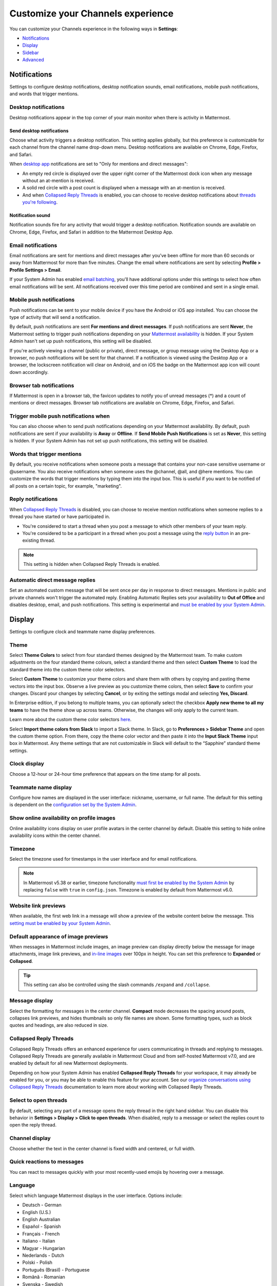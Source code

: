 Customize your Channels experience
==================================

|all-plans| |cloud| |self-hosted|

.. |all-plans| image:: ../images/all-plans-badge.png
  :scale: 30
  :target: https://mattermost.com/pricing
  :alt: Available in Mattermost Free and Starter subscription plans.

.. |cloud| image:: ../images/cloud-badge.png
  :scale: 30
  :target: https://mattermost.com/sign-up
  :alt: Available for Mattermost Cloud deployments.

.. |self-hosted| image:: ../images/self-hosted-badge.png
  :scale: 30
  :target: https://mattermost.com/deploy
  :alt: Available for Mattermost Self-Hosted deployments.

You can customize your Channels experience in the following ways in **Settings**:

- `Notifications <#notifications>`__
- `Display <#display>`__
- `Sidebar <#sidebar>`__
- `Advanced <#advanced>`__

.. tabs::

  .. tab:: Mattermost v6.0 onwards

      In Mattermost v6.0, **Account Settings** have moved.

      - Access **Profile** and **Security** settings from your avatar in the Global Header.
      - Access **Notifications**, **Display**, **Sidebar**, and **Advanced Settings** by selecting the gear |gear-icon| icon in the Global Header.

      .. |gear-icon| image:: ../images/settings-outline_F08BB.svg
        :alt: Select the gear icon to open the Settings dialog.

  .. tab:: Mattermost v5.39 and earlier

      In Mattermost versions up to v5.39, access all of your user settings in **Account Settings** from the **Main Menu** by selecting the three horizontal lines (also known as a hambuger menu) at the top of the channel sidebar.

Notifications
-------------

Settings to configure desktop notifications, desktop notification sounds, email notifications, mobile push notifications, and words that trigger mentions.

Desktop notifications
~~~~~~~~~~~~~~~~~~~~~

Desktop notifications appear in the top corner of your main monitor when there is activity in Mattermost.

Send desktop notifications
^^^^^^^^^^^^^^^^^^^^^^^^^^

Choose what activity triggers a desktop notification. This setting applies globally, but this preference is customizable for each channel from the channel name drop-down menu. Desktop notifications are available on Chrome, Edge, Firefox, and Safari.

When `desktop app <https://mattermost.com/apps>`__ notifications are set to "Only for mentions and direct messages":

- An empty red circle is displayed over the upper right corner of the Mattermost dock icon when any message without an at-mention is received. 
- A solid red circle with a post count is displayed when a message with an at-mention is received.
- And when `Collapsed Reply Threads <https://docs.mattermost.com/channels/organize-conversations.html>`__ is enabled, you can choose to receive desktop notifications about `threads you're following <https://docs.mattermost.com/channels/organize-conversations.html#start-or-reply-to-threads>`__.

Notification sound
^^^^^^^^^^^^^^^^^^

Notification sounds fire for any activity that would trigger a desktop notification. Notification sounds are available on Chrome, Edge, Firefox, and Safari in addition to the Mattermost Desktop App.

Email notifications
~~~~~~~~~~~~~~~~~~~

Email notifications are sent for mentions and direct messages after you’ve been offline for more than 60 seconds or away from Mattermost for more than five minutes. Change the email where notifications are sent by selecting **Profile > Profile Settings > Email**.

If your System Admin has enabled `email batching <https://docs.mattermost.com/configure/configuration-settings.html#enable-email-batching>`__, you'll have additional options under this settings to select how often email notifications will be sent. All notifications received over this time period are combined and sent in a single email.

Mobile push notifications
~~~~~~~~~~~~~~~~~~~~~~~~~

Push notifications can be sent to your mobile device if you have the Android or iOS app installed. You can choose the type of activity that will send a notification.

By default, push notifications are sent **For mentions and direct messages**. If push notifications are sent **Never**, the Mattermost setting to trigger push notifications depending on your `Mattermost availability <https://docs.mattermost.com/welcome/set-your-status-availability.html>`__ is hidden. If your System Admin hasn't set up push notifications, this setting will be disabled.

If you're actively viewing a channel (public or private), direct message, or group message using the Desktop App or a browser, no push notifications will be sent for that channel. If a notification is viewed using the Desktop App or a browser, the lockscreen notification will clear on Android, and on iOS the badge on the Mattermost app icon will count down accordingly.

Browser tab notifications
~~~~~~~~~~~~~~~~~~~~~~~~~

If Mattermost is open in a browser tab, the favicon updates to notify you of unread messages (\*) and a count of mentions or direct messages. Browser tab notifications are available on Chrome, Edge, Firefox, and Safari.

.. image:: ../images/browser_notification.png

Trigger mobile push notifications when
~~~~~~~~~~~~~~~~~~~~~~~~~~~~~~~~~~~~~~

You can also choose when to send push notifications depending on your Mattermost availability. By default, push notifications are sent if your availability is **Away** or **Offline**. If **Send Mobile Push Notifications** is set as **Never**, this setting is hidden. If your System Admin has not set up push notifications, this setting will be disabled.

Words that trigger mentions
~~~~~~~~~~~~~~~~~~~~~~~~~~~

By default, you receive notifications when someone posts a message that contains your non-case sensitive username or @username. You also receive notifications when someone uses the @channel, @all, and @here mentions. You can customize the words that trigger mentions by typing them into the input box. This is useful if you want to be notified of all posts on a certain topic, for example, "marketing".

Reply notifications
~~~~~~~~~~~~~~~~~~~

When `Collapsed Reply Threads <https://docs.mattermost.com/channels/organize-conversations.html>`__ is disabled, you can choose to receive mention notifications when someone replies to a thread you have started or have participated in.

- You're considered to start a thread when you post a message to which other members of your team reply.
- You're considered to be a participant in a thread when you post a message using the `reply button <https://docs.mattermost.com/channels/reply-to-messages.html>`__ in an pre-existing thread.

.. note::
  This setting is hidden when Collapsed Reply Threads is enabled.

Automatic direct message replies
~~~~~~~~~~~~~~~~~~~~~~~~~~~~~~~~

Set an automated custom message that will be sent once per day in response to direct messages. Mentions in public and private channels won't trigger the automated reply. Enabling Automatic Replies sets your availability to **Out of Office** and disables desktop, email, and push notifications. This setting is experimental and `must be enabled by your System Admin <https://docs.mattermost.com/configure/configuration-settings.html#enable-automatic-replies>`__.

Display
-------

Settings to configure clock and teammate name display preferences.

Theme
~~~~~

Select **Theme Colors** to select from four standard themes designed by the Mattermost team. To make custom adjustments on the four standard theme colours, select a standard theme and then select **Custom Theme** to load the standard theme into the custom theme color selectors.

Select **Custom Theme** to customize your theme colors and share them with others by copying and pasting theme vectors into the input box. Observe a live preview as you customize theme colors, then select **Save** to confirm your changes. Discard your changes by selecting **Cancel**, or by exiting the settings modal and selecting **Yes, Discard**.

In Enterprise edition, if you belong to multiple teams, you can optionally select the checkbox **Apply new theme to all my teams** to have the theme show up across teams. Otherwise, the changes will only apply to the current team.

Learn more about the custom theme color selectors `here <https://docs.mattermost.com/welcome/customize-your-theme.html>`__.

Select **Import theme colors from Slack** to import a Slack theme. In Slack, go to **Preferences > Sidebar Theme** and open the custom theme option. From there, copy the theme color vector and then paste it into the **Input Slack Theme** input box in Mattermost. Any theme settings that are not customizable in Slack will default to the “Sapphire” standard theme settings.

Clock display
~~~~~~~~~~~~~

Choose a 12-hour or 24-hour time preference that appears on the time stamp for all posts.

Teammate name display
~~~~~~~~~~~~~~~~~~~~~

Configure how names are displayed in the user interface: nickname, username, or full name. The default for this setting is dependent on the `configuration set by the System Admin <https://docs.mattermost.com/configure/configuration-settings.html#teammate-name-display>`__.

Show online availability on profile images
~~~~~~~~~~~~~~~~~~~~~~~~~~~~~~~~~~~~~~~~~~

Online availability icons display on user profile avatars in the center channel by default. Disable this setting to hide online availability icons within the center channel.

Timezone
~~~~~~~~~

Select the timezone used for timestamps in the user interface and for email notifications.

.. note::
  
  In Mattermost v5.38 or earlier, timezone functionality `must first be enabled by the System Admin <https://docs.mattermost.com/configure/deprecated-configuration-settings.html#timezone>`__ by replacing ``false`` with ``true`` in ``config.json``. Timezone is enabled by default from Mattermost v6.0.

Website link previews
~~~~~~~~~~~~~~~~~~~~~

When available, the first web link in a message will show a preview of the website content below the message. This `setting must be enabled by your System Admin <https://docs.mattermost.com/configure/configuration-settings.html#enable-link-previews>`__.

Default appearance of image previews
~~~~~~~~~~~~~~~~~~~~~~~~~~~~~~~~~~~~

When messages in Mattermost include images, an image preview can display directly below the message for image attachments, image link previews, and `in-line images <https://docs.mattermost.com/channels/format-messages.html#in-line-images>`__ over 100px in height. You can set this preference to **Expanded** or **Collapsed**.

.. tip::
  This setting can also be controlled using the slash commands ``/expand`` and ``/collapse``.

Message display
~~~~~~~~~~~~~~~

Select the formatting for messages in the center channel. **Compact** mode decreases the spacing around posts, collapses link previews, and hides thumbnails so only file names are shown. Some formatting types, such as block quotes and headings, are also reduced in size.

Collapsed Reply Threads
~~~~~~~~~~~~~~~~~~~~~~~

Collapsed Reply Threads offers an enhanced experience for users communicating in threads and replying to messages. Collapsed Reply Threads are generally available in Mattermost Cloud and from self-hosted Mattermost v7.0, and are enabled by default for all new Mattermost deployments. 

Depending on how your System Admin has enabled **Collapsed Reply Threads** for your workspace, it may already be enabled for you, or you may be able to enable this feature for your account. See our `organize conversations using Collapsed Reply Threads <https://docs.mattermost.com/channels/organize-conversations.html>`__ documentation to learn more about working with Collapsed Reply Threads.

Select to open threads
~~~~~~~~~~~~~~~~~~~~~~~

By default, selecting any part of a message opens the reply thread in the right hand sidebar. You can disable this behavior in **Settings > Display > Click to open threads**. When disabled, reply to a message or select the replies count to open the reply thread.

Channel display
~~~~~~~~~~~~~~~

Choose whether the text in the center channel is fixed width and centered, or full width.

Quick reactions to messages
~~~~~~~~~~~~~~~~~~~~~~~~~~~~

You can react to messages quickly with your most recently-used emojis by hovering over a message.

Language
~~~~~~~~

Select which language Mattermost displays in the user interface. Options include:

- Deutsch - German
- English (U.S.)
- English Australian
- Español - Spanish
- Français - French
- Italiano - Italian
- Magyar - Hungarian
- Nederlands - Dutch
- Polski - Polish
- Português (Brasil) - Portuguese
- Română - Romanian
- Svenska - Swedish
- Türkçe - Turkish
- български - Bulgarian
- Pусский - Russian
- Yкраїнська - Ukrainian
- فارسی - Persian
- 한국어 - Korean
- 中文 (简体) - Simplified Chinese
- 中文 (繁體) - Traditional Chinese
- 日本語 - Japanese

Sidebar
-------

The channel sidebar includes `enhanced sidebar features <https://docs.mattermost.com/channels/customize-your-channel-sidebar.html>`__, including custom, collapsible channel categories, drag and drop, unread filtering, channel sorting options, and more.

The following sidebar settings apply to your current sidebar only:

**Group unread channels separately**

This feature groups unread channels at the top of the channel sidebar in an **Unreads** category. System Admins can `set the default of this setting <https://docs.mattermost.com/configure/configuration-settings.html#group-unread-channels-experimental>`__ for you.

Legacy sidebar settings
~~~~~~~~~~~~~~~~~~~~~~~

The legacy sidebar `must be enabled by your System Admin <https://docs.mattermost.com/configure/configuration-settings.html#enable-legacy-sidebar>`__. The following sidebar settings apply only to the legacy sidebar:

Channel grouping
^^^^^^^^^^^^^^^^

Channels can be grouped by type (public, private, or direct message), or all channel types can be grouped in a single list.

Channel sorting
^^^^^^^^^^^^^^^

Channels can be sorted within their channel sidebar sections alphabetically (default) or by most recent message.

Channel switcher
^^^^^^^^^^^^^^^^

Hide the channel switcher used to jump between channels quickly. The channel switcher can also be accessed by pressing :kbd:`Ctrl` :kbd:`K` on Windows or Linux, or :kbd:`⌘` :kbd:`K` on Mac.

Autoclose direct messages
^^^^^^^^^^^^^^^^^^^^^^^^^

Hide direct message conversations that have been inactive for seven days. These conversations can be reopened using the **+** button in the channel sidebar, or by pressing :kbd:`Ctrl` :kbd:`K` on Windows or Linux, or :kbd:`⌘` :kbd:`K` on Mac, to open the Channel Switcher. This setting is experimental and `must be enabled by your System Admin <https://docs.mattermost.com/configure/deprecated-configuration-settings.html#autoclose-direct-messages-in-sidebar>`__.

Advanced
--------

Settings to configure when messages are sent.

Send messages on CTRL+ENTER
~~~~~~~~~~~~~~~~~~~~~~~~~~~

If **On for all messages** is enabled, pressing :kbd:`Enter` on Windows or Linux, or pressing :kbd:`↵` on Mac inserts a new line, and pressing :kbd:`Ctrl` :kbd:`Enter` on Windows or Linux, or :kbd:`⌘` :kbd:`↵` on Mac, posts a message. 

If **On only for code blacks starting with ```** is enabled, pressing :kbd:`Enter` on Windows or Linux, or pressing :kbd:`↵` on Mac inserts a new line inside an open code block, and pressing :kbd:`Ctrl` :kbd:`Enter` on Windows or Linux, or pressing :kbd:`↵` on Mac automatically closes the code block and posts the message. 

If disabled, pressing :kbd:`Shift` :kbd:`Enter` on Windows or Linux, or pressing :kbd:`⇧` :kbd:`↵` on Mac inserts a new line, and pressing :kbd:`Enter` on Windows or Linux, or pressing :kbd:`↵` on Mac posts the message.

Enable post formatting
~~~~~~~~~~~~~~~~~~~~~~

This setting controls whether post formatting is rendered. When **On**, posts will be rendered with `Markdown formatting <https://docs.mattermost.com/channels/format-messages.html>`__, emoji, autolinked URLs, and line breaks. When **Off**, the raw text will be shown.

.. note::

  From Mattermost v7.0, this setting has been deprecated in favor of the `message formatting toolbar <https://docs.mattermost.com/channels/format-messages.html#use-the-messaging-formatting-toolbar>`__.

Enable join/leave messages
~~~~~~~~~~~~~~~~~~~~~~~~~~

This setting controls whether system messages about users joining or leaving a channel are visible. When **On** these messages will appear. When **Off**, these messages will be hidden. If any users are added to or removed from a channel, a system message will still be shown even if this setting is **Off**.

Preview pre-release features
~~~~~~~~~~~~~~~~~~~~~~~~~~~~

Turn on preview features to view them early, ahead of their official release.

**Show markdown preview option in message input box** Turning this on will show a **Preview** option when typing in the text input box. Select **Preview** to see what the Markdown formatting in the message looks like before the message is sent.

.. note::

  From Mattermost v7.0, this setting has been deprecated in favor of the `message formatting toolbar <https://docs.mattermost.com/channels/format-messages.html#use-the-messaging-formatting-toolbar>`__.

Performance Debugging
~~~~~~~~~~~~~~~~~~~~~

Turn on settings intended to help isolate performance issues while debugging. We don't recommend leaving these settings enabled for an extended period of time as they can negatively impact your user experience. Available only when `Enable Client Performance Debugging <https://docs.mattermost.com/configure/configuration-settings.html>`__ is enabled.

Deactivate account
~~~~~~~~~~~~~~~~~~

Use this setting to deactivate your account. After deactivating, an email notification is sent confirming the deactivation was successful.

Deactivating your account removes your ability to log in to the Mattermost server and disables all email and mobile notifications. To reactivate your account, contact your System Admin.

This is only available for accounts with email login, and if your System Admin has set ``EnableUserDeactivation`` to ``true`` in ``config.json``.

For accounts with other authentication methods such as AD/LDAP or SAML, or for accounts that do not have this setting available, contact your System Admin to deactivate your account.

Deprecated settings
-------------------

Notifications > Notification duration
~~~~~~~~~~~~~~~~~~~~~~~~~~~~~~~~~~~~~

*Removed in June 16th, 2018 release*

In Mattermost v5.0 and later, desktop notifications will stay onscreen for five seconds when supported by the browser and operating system.

Display > Display font
~~~~~~~~~~~~~~~~~~~~~~

*Removed in July 16th, 2017 release*

Select what font is used.
